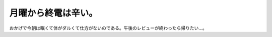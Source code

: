 月曜から終電は辛い。
====================

おかげで今朝は眠くて体がダルくて仕方がないのである。午後のレビューが終わったら帰りたい…。






.. author:: default
.. categories:: life,work
.. tags::
.. comments::

